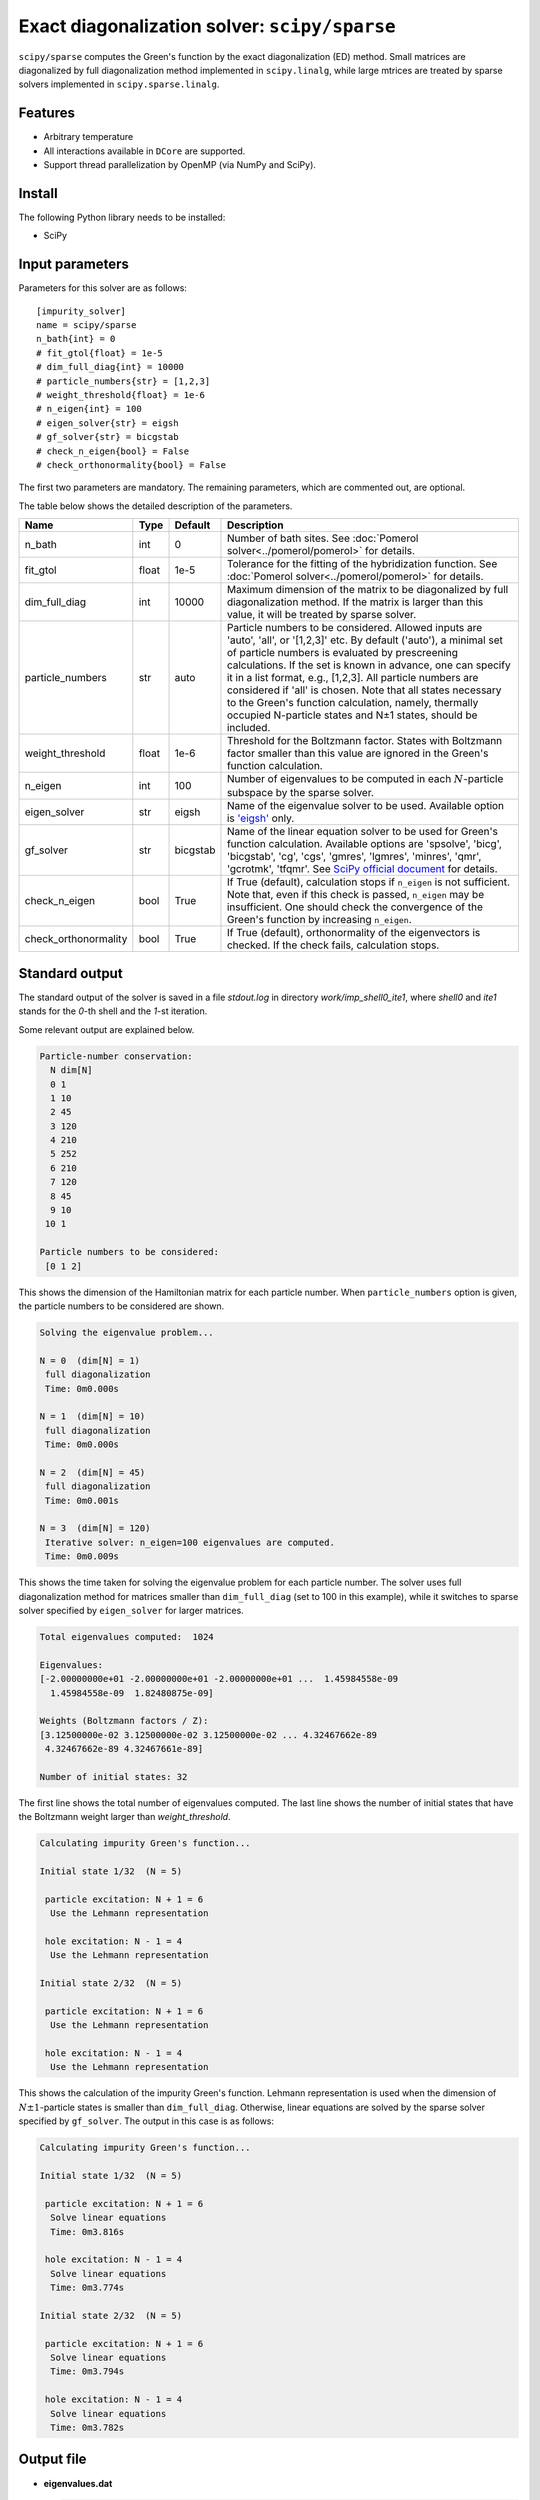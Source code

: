 Exact diagonalization solver: ``scipy/sparse``
==============================================

``scipy/sparse`` computes the Green's function by the exact diagonalization (ED) method. Small matrices are diagonalized by full diagonalization method implemented in ``scipy.linalg``, while large mtrices are treated by sparse solvers implemented in ``scipy.sparse.linalg``.

Features
--------

- Arbitrary temperature

- All interactions available in ``DCore`` are supported.

- Support thread parallelization by OpenMP (via NumPy and SciPy).

Install
-------

The following Python library needs to be installed:

- SciPy

Input parameters
----------------

Parameters for this solver are as follows:

::

    [impurity_solver]
    name = scipy/sparse
    n_bath{int} = 0
    # fit_gtol{float} = 1e-5
    # dim_full_diag{int} = 10000
    # particle_numbers{str} = [1,2,3]
    # weight_threshold{float} = 1e-6
    # n_eigen{int} = 100
    # eigen_solver{str} = eigsh
    # gf_solver{str} = bicgstab
    # check_n_eigen{bool} = False
    # check_orthonormality{bool} = False

The first two parameters are mandatory. The remaining parameters, which are commented out, are optional.

The table below shows the detailed description of the parameters.

.. csv-table::
    :header: "Name", "Type", "Default", "Description"

    "n_bath", "int", "0", "Number of bath sites. See :doc:`Pomerol solver<../pomerol/pomerol>` for details."
    "fit_gtol", "float", "1e-5", "Tolerance for the fitting of the hybridization function. See :doc:`Pomerol solver<../pomerol/pomerol>` for details."
    "dim_full_diag", "int", "10000", "Maximum dimension of the matrix to be diagonalized by full diagonalization method. If the matrix is larger than this value, it will be treated by sparse solver."
    "particle_numbers", "str", "auto", "Particle numbers to be considered. Allowed inputs are 'auto', 'all', or '[1,2,3]' etc. By default ('auto'), a minimal set of particle numbers is evaluated by prescreening calculations. If the set is known in advance, one can specify it in a list format, e.g., [1,2,3]. All particle numbers are considered if 'all' is chosen. Note that all states necessary to the Green's function calculation, namely, thermally occupied N-particle states and N±1 states, should be included."
    "weight_threshold", "float", "1e-6", "Threshold for the Boltzmann factor. States with Boltzmann factor smaller than this value are ignored in the Green's function calculation."
    "n_eigen", "int", "100", "Number of eigenvalues to be computed in each :math:`N`-particle subspace by the sparse solver."
    "eigen_solver", "str", "eigsh", "Name of the eigenvalue solver to be used. Available option is `'eigsh' <https://docs.scipy.org/doc/scipy/reference/generated/scipy.sparse.linalg.eigsh.html#scipy.sparse.linalg.eigsh>`_ only."
    "gf_solver", "str", "bicgstab", "Name of the linear equation solver to be used for Green's function calculation. Available options are 'spsolve', 'bicg', 'bicgstab', 'cg', 'cgs', 'gmres', 'lgmres', 'minres', 'qmr', 'gcrotmk', 'tfqmr'. See `SciPy official document <https://docs.scipy.org/doc/scipy/reference/sparse.linalg.html#solving-linear-problems>`_ for details."
    "check_n_eigen", "bool", "True", "If True (default), calculation stops if ``n_eigen`` is not sufficient. Note that, even if this check is passed, ``n_eigen`` may be insufficient. One should check the convergence of the Green's function by increasing ``n_eigen``."
    "check_orthonormality", "bool", "True", "If True (default), orthonormality of the eigenvectors is checked. If the check fails, calculation stops."

Standard output
----------------

The standard output of the solver is saved in a file `stdout.log` in directory `work/imp_shell0_ite1`, where `shell0` and `ite1` stands for the `0`-th shell and the `1`-st iteration.

Some relevant output are explained below.

.. code-block:: text

    Particle-number conservation:
      N dim[N]
      0 1
      1 10
      2 45
      3 120
      4 210
      5 252
      6 210
      7 120
      8 45
      9 10
     10 1

    Particle numbers to be considered:
     [0 1 2]

This shows the dimension of the Hamiltonian matrix for each particle number. When ``particle_numbers`` option is given, the particle numbers to be considered are shown.

.. code-block:: text

    Solving the eigenvalue problem...

    N = 0  (dim[N] = 1)
     full diagonalization
     Time: 0m0.000s

    N = 1  (dim[N] = 10)
     full diagonalization
     Time: 0m0.000s

    N = 2  (dim[N] = 45)
     full diagonalization
     Time: 0m0.001s

    N = 3  (dim[N] = 120)
     Iterative solver: n_eigen=100 eigenvalues are computed.
     Time: 0m0.009s

This shows the time taken for solving the eigenvalue problem for each particle number. The solver uses full diagonalization method for matrices smaller than ``dim_full_diag`` (set to 100 in this example), while it switches to sparse solver specified by ``eigen_solver`` for larger matrices.

.. code-block:: text

    Total eigenvalues computed:  1024

    Eigenvalues:
    [-2.00000000e+01 -2.00000000e+01 -2.00000000e+01 ...  1.45984558e-09
      1.45984558e-09  1.82480875e-09]

    Weights (Boltzmann factors / Z):
    [3.12500000e-02 3.12500000e-02 3.12500000e-02 ... 4.32467662e-89
     4.32467662e-89 4.32467661e-89]

    Number of initial states: 32

The first line shows the total number of eigenvalues computed. The last line shows the number of initial states that have the Boltzmann weight larger than `weight_threshold`.

.. code-block:: text

    Calculating impurity Green's function...

    Initial state 1/32  (N = 5)

     particle excitation: N + 1 = 6
      Use the Lehmann representation

     hole excitation: N - 1 = 4
      Use the Lehmann representation

    Initial state 2/32  (N = 5)

     particle excitation: N + 1 = 6
      Use the Lehmann representation

     hole excitation: N - 1 = 4
      Use the Lehmann representation

This shows the calculation of the impurity Green's function. Lehmann representation is used when the dimension of :math:`N \pm 1`-particle states is smaller than ``dim_full_diag``. Otherwise, linear equations are solved by the sparse solver specified by ``gf_solver``. The output in this case is as follows:

.. code-block:: text

    Calculating impurity Green's function...

    Initial state 1/32  (N = 5)

     particle excitation: N + 1 = 6
      Solve linear equations
      Time: 0m3.816s

     hole excitation: N - 1 = 4
      Solve linear equations
      Time: 0m3.774s

    Initial state 2/32  (N = 5)

     particle excitation: N + 1 = 6
      Solve linear equations
      Time: 0m3.794s

     hole excitation: N - 1 = 4
      Solve linear equations
      Time: 0m3.782s

Output file
-----------

- **eigenvalues.dat**

  .. code-block:: text

    # dim = 1024
    # n_eigen = 100 (for each n)
    # N  E_i  Boltzmann_weight
    5  -2.00000000e+01  3.12500e-02
    5  -2.00000000e+01  3.12500e-02
    5  -2.00000000e+01  3.12500e-02
    5  -2.00000000e+01  3.12500e-02
    5  -2.00000000e+01  3.12500e-02
    5  -2.00000000e+01  3.12500e-02
    5  -2.00000000e+01  3.12500e-02

  This file contains the eigenvalues computed and the corresponding Boltzmann weights in ascending order. The numbers from left to right show the particle number, the eigen-energy, and the Boltzmann weight.


Benchmark
---------

to be updated.
